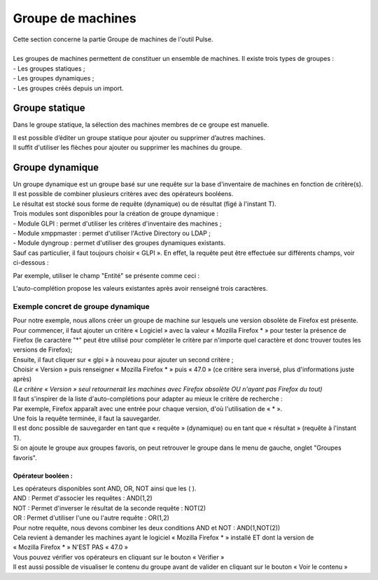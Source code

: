 =======================
Groupe de machines
=======================

| Cette section concerne la partie Groupe de machines de l'outil Pulse.
|

| Les groupes de machines permettent de constituer un ensemble de machines. Il existe trois types de groupes :
| - Les groupes statiques ;
| - Les groupes dynamiques ;
| - Les groupes créés depuis un import.

Groupe statique
================

Dans le groupe statique, la sélection des machines membres de ce groupe est manuelle.

.. image:: images/static.png

| Il est possible d’éditer un groupe statique pour ajouter ou supprimer d’autres machines.
| Il suffit d'utiliser les flèches pour ajouter ou supprimer les machines du groupe.

Groupe dynamique
=================

| Un groupe dynamique est un groupe basé sur une requête sur la base d'inventaire de machines en fonction de critère(s).
| Il est possible de combiner plusieurs critères avec des opérateurs booléens.
| Le résultat est stocké sous forme de requête (dynamique) ou de résultat (figé à l'instant T).

.. image:: images/dynamic.png

| Trois modules sont disponibles pour la création de groupe dynamique :
| -	Module GLPI : permet d'utiliser les critères d'inventaire des machines ;
| -	Module xmppmaster : permet d'utiliser l'Active Directory ou LDAP ;
| -	Module dyngroup : permet d'utiliser des groupes dynamiques existants.

| Sauf cas particulier, il faut toujours choisir « GLPI ». En effet, la requête peut être effectuée sur différents champs, voir ci-dessous :

.. image:: images/glpi.png

Par exemple, utiliser le champ "Entité" se présente comme ceci : 

.. image:: images/entity.png

L'auto-complétion propose les valeurs existantes après avoir renseigné trois caractères.

Exemple concret de groupe dynamique
------------------------------------

| Pour notre exemple, nous allons créer un groupe de machine sur lesquels une version obsolète de Firefox est présente.
| Pour commencer, il faut ajouter un critère « Logiciel » avec la valeur « Mozilla Firefox * » pour tester la présence de Firefox (le caractère "*" peut être utilisé pour compléter le critère par n'importe quel caractère et donc trouver toutes les versions de Firefox);
| Ensuite, il faut cliquer sur « glpi » à nouveau pour ajouter un second critère ;
| Choisir « Version » puis renseigner « Mozilla Firefox * » puis « 47.0 » (ce critère sera inversé, plus d'informations juste après)
| *(Le critère « Version » seul retournerait les machines avec Firefox obsolète OU n'ayant pas Firefox du tout)*

.. image:: images/exemplegroupdyn.png

| Il faut s'inspirer de la liste d'auto-complétions pour adapter au mieux le critère de recherche :
| Par exemple, Firefox apparaît avec une entrée pour chaque version, d'où l'utilisation de « * ».

.. image:: images/firefox.png

| Une fois la requête terminée, il faut la sauvegarder. 
| Il est donc possible de sauvegarder en tant que « requête » (dynamique) ou en tant que « résultat » (requête à l'instant T).
| Si on ajoute le groupe aux groupes favoris, on peut retrouver le groupe dans le menu de gauche, onglet "Groupes favoris".

Opérateur booléen :
~~~~~~~~~~~~~~~~~~~~

| Les opérateurs disponibles sont  AND, OR, NOT ainsi que les ( ).
| AND : Permet d'associer les requêtes : AND(1,2)
| NOT : Permet d'inverser le résultat de la seconde requête : NOT(2) 
| OR : Permet d'utiliser l'une ou l'autre requête : OR(1,2)

| Pour notre requête, nous devons combiner les deux conditions AND et NOT : AND(1,NOT(2))

| Cela revient à demander les machines ayant le logiciel « Mozilla Firefox * » installé ET dont la version de
| « Mozilla Firefox * » N'EST PAS « 47.0 »
| Vous pouvez vérifier vos opérateurs en cliquant sur le bouton « Vérifier »
| Il est aussi possible de visualiser le contenu du groupe avant de valider en cliquant sur le bouton « Voir le contenu »


